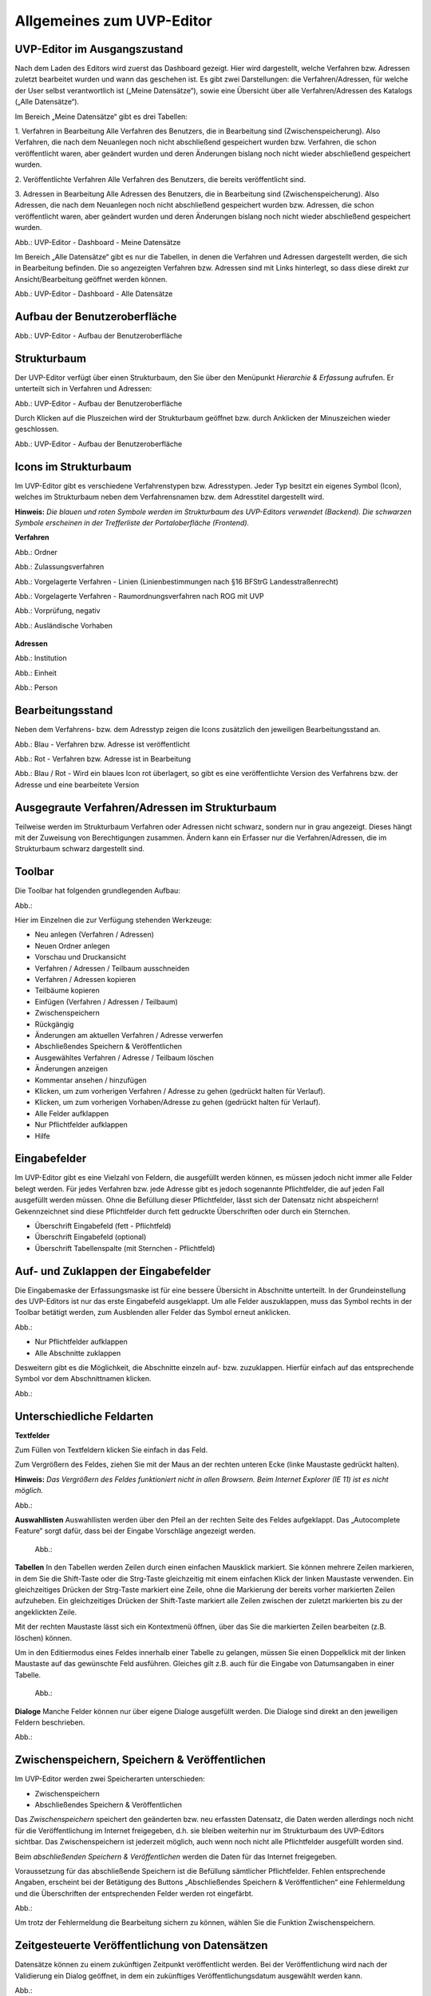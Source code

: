 Allgemeines zum UVP-Editor
==========================

UVP-Editor im Ausgangszustand
----------------------------
 
Nach dem Laden des Editors wird zuerst das Dashboard gezeigt. Hier wird dargestellt, welche Verfahren bzw. Adressen zuletzt bearbeitet wurden und wann das geschehen ist.
Es gibt zwei Darstellungen: die Verfahren/Adressen, für welche der User selbst verantwortlich ist („Meine Datensätze“), sowie eine Übersicht über alle Verfahren/Adressen des Katalogs („Alle Datensätze“). 

Im Bereich „Meine Datensätze“ gibt es drei Tabellen: 

1. Verfahren in Bearbeitung
Alle Verfahren des Benutzers, die in Bearbeitung sind (Zwischenspeicherung). Also Verfahren, die nach dem Neuanlegen noch nicht abschließend gespeichert wurden bzw. Verfahren, die schon veröffentlicht waren, aber geändert wurden und deren Änderungen bislang noch nicht wieder abschließend gespeichert wurden. 

2. Veröffentlichte Verfahren 
Alle Verfahren des Benutzers, die bereits veröffentlicht sind. 

3. Adressen in Bearbeitung
Alle Adressen des Benutzers, die in Bearbeitung sind (Zwischenspeicherung). Also Adressen, die nach dem Neuanlegen noch nicht abschließend gespeichert wurden bzw. Adressen, die schon veröffentlicht waren, aber geändert wurden und deren Änderungen bislang noch nicht wieder abschließend gespeichert wurden. 

.. image:: ../img/statistik/statistik_dashboard_01.png
   :width: 500
   
Abb.: UVP-Editor - Dashboard - Meine Datensätze

Im Bereich „Alle Datensätze“ gibt es nur die Tabellen, in denen die Verfahren und Adressen dargestellt werden, die sich in Bearbeitung befinden. Die so angezeigten Verfahren bzw. Adressen sind mit Links hinterlegt, so dass diese direkt zur Ansicht/Bearbeitung geöffnet werden können. 

.. image:: ../img/statistik/statistik_dashboard_02.png
   :width: 500
   
Abb.: UVP-Editor - Dashboard - Alle Datensätze


Aufbau der Benutzeroberfläche
------------------------------

.. image:: ../img/editor/ige-uvp_benutzeroberflaeche_02.png
   :width: 500
   
Abb.: UVP-Editor - Aufbau der Benutzeroberfläche


Strukturbaum
------------

Der UVP-Editor verfügt über einen Strukturbaum, den Sie über den Menüpunkt *Hierarchie & Erfassung* aufrufen. Er unterteilt sich in Verfahren und Adressen:

.. image:: ../img/editor/ige-uvp_strukturbaum_02.png
   :width: 300
   
Abb.: UVP-Editor - Aufbau der Benutzeroberfläche 

Durch Klicken auf die Pluszeichen wird der Strukturbaum geöffnet bzw. durch Anklicken der Minuszeichen wieder geschlossen.

.. image:: ../img/editor/ige-uvp_knoten.png
   :width: 300
   
Abb.: UVP-Editor - Aufbau der Benutzeroberfläche 


Icons im Strukturbaum
---------------------

Im UVP-Editor gibt es verschiedene Verfahrenstypen bzw. Adresstypen. Jeder Typ besitzt ein eigenes Symbol (Icon), welches im Strukturbaum neben dem Verfahrensnamen bzw. dem Adresstitel dargestellt wird. 

**Hinweis:** *Die blauen und roten Symbole werden im Strukturbaum des UVP-Editors verwendet (Backend). Die schwarzen Symbole erscheinen in der Trefferliste der Portaloberfläche (Frontend).*

**Verfahren**

.. image:: ../img/editor/icons/uvp_41x41_ordner.png
   :width: 30

Abb.: Ordner

.. image:: ../img/editor/icons/uvp_40x40_zulassungsverfahren_blau.png
   :width: 30
   
Abb.: Zulassungsverfahren

.. image:: ../img/editor/icons/uvp_40x40_linie-blau.png
   :width: 30
   
Abb.: Vorgelagerte Verfahren - Linien (Linienbestimmungen nach §16 BFStrG Landesstraßenrecht)

.. image:: ../img/editor/icons/uvp_40x40_raumordnung-blau.png
   :width: 30
   
Abb.: Vorgelagerte Verfahren - Raumordnungsverfahren nach ROG mit UVP

.. image:: ../img/editor/icons/uvp_40x40_vorprüfung-negativ-blau.png
   :width: 30
   
Abb.: Vorprüfung, negativ

.. image:: ../img/editor/icons/uvp_40x40_ausland-blau.png
   :width: 30
   
Abb.: Ausländische Vorhaben

    +------------------+---------------+---------------+
    | Art der EintrÃ¤ge | Eigenschaft 1 | Eigenschaft 2 |
    +==================+===============+===============+
    | Gegenstand 1     | eckig         | rot           |
    +------------------+---------------+---------------+
    | Gegenstand 2     | rund          | blau          |
    +------------------+---------------+---------------+


**Adressen**

.. image:: ../img/editor/icons/uvp_40x40_institution_blau.png
   :width: 30

Abb.: Institution

.. image:: ../img/editor/icons/uvp_40x40_einheit_blau.png
   :width: 30

Abb.: Einheit

.. image:: ../img/editor/icons/uvp_40x40_person_blau.png
   :width: 30

Abb.: Person

.. code-block:: rst
   +-----------------------+-----------------------+
   | Symbol                | Bezeichnung           |
   +=======================+=======================+
   |.. image:: ../img/editor/icons/uvp_40x40_institution_blau.png | Institution |
   |   :width: 30 ||
   +-----------------------+-----------------------+
   |.. image:: ../img/editor/icons/uvp_40x40_einheit_blau.png | Einheit |
   |   :width: 30 ||
   +-----------------------+-----------------------+
   |.. image:: ../img/editor/icons/uvp_40x40_person_blau.png | Person |
   |   :width: 30 ||
   +-----------------------+-----------------------+


Bearbeitungsstand
-----------------

Neben dem Verfahrens- bzw. dem Adresstyp zeigen die Icons zusätzlich den jeweiligen Bearbeitungsstand an.

.. image:: ../img/editor/icons/uvp_40x40_zulassungsverfahren_blau.png
   :width: 30

Abb.: Blau - Verfahren bzw. Adresse ist veröffentlicht 

.. image:: ../img/editor/icons/uvp_40x40_zulassungsverfahren_rot.png
   :width: 30

Abb.: Rot - Verfahren bzw. Adresse ist in Bearbeitung

.. image:: ../img/editor/icons/uvp_40x40_zulassungsverfahren_blau-rot.png
   :width: 30

Abb.: Blau / Rot - Wird ein blaues Icon rot überlagert, so gibt es eine veröffentlichte Version des Verfahrens bzw. der Adresse und eine bearbeitete Version


Ausgegraute Verfahren/Adressen im Strukturbaum
----------------------------------------------

Teilweise werden im Strukturbaum Verfahren oder Adressen nicht schwarz, sondern nur in grau angezeigt. Dieses hängt mit der Zuweisung von Berechtigungen zusammen. Ändern kann ein Erfasser nur die Verfahren/Adressen, die im Strukturbaum schwarz dargestellt sind.


Toolbar 
-------

Die Toolbar hat folgenden grundlegenden Aufbau: 

Abb.:

Hier im Einzelnen die zur Verfügung stehenden Werkzeuge: 

- Neu anlegen (Verfahren / Adressen)
- Neuen Ordner anlegen
- Vorschau und Druckansicht 

- Verfahren / Adressen / Teilbaum ausschneiden 
- Verfahren / Adressen kopieren 
- Teilbäume kopieren 
- Einfügen (Verfahren / Adressen / Teilbaum)

- Zwischenspeichern 
- Rückgängig 
- Änderungen am aktuellen Verfahren / Adresse verwerfen
 
- Abschließendes Speichern & Veröffentlichen 
- Ausgewähltes Verfahren / Adresse / Teilbaum löschen 
- Änderungen anzeigen

- Kommentar ansehen / hinzufügen 
- Klicken, um zum vorherigen Verfahren / Adresse zu gehen (gedrückt halten für Verlauf).
- Klicken, um zum vorherigen Vorhaben/Adresse zu gehen (gedrückt halten für Verlauf).
- Alle Felder aufklappen
- Nur Pflichtfelder aufklappen
       
- Hilfe


Eingabefelder
-------------

Im UVP-Editor gibt es eine Vielzahl von Feldern, die ausgefüllt werden können, es müssen jedoch nicht immer alle Felder belegt werden. Für jedes Verfahren bzw. jede Adresse gibt es jedoch sogenannte Pflichtfelder, die auf jeden Fall ausgefüllt werden müssen. Ohne die Befüllung dieser Pflichtfelder, lässt sich der Datensatz nicht abspeichern! Gekennzeichnet sind diese Pflichtfelder durch fett gedruckte Überschriften oder durch ein Sternchen. 

- Überschrift Eingabefeld (fett - Pflichtfeld)
- Überschrift Eingabefeld (optional)
- Überschrift Tabellenspalte (mit Sternchen - Pflichtfeld)


Auf- und Zuklappen der Eingabefelder
------------------------------------

Die Eingabemaske der Erfassungsmaske ist für eine bessere Übersicht in Abschnitte unterteilt. In der Grundeinstellung des UVP-Editors ist nur das erste Eingabefeld ausgeklappt. Um alle Felder auszuklappen, muss das Symbol rechts in der Toolbar betätigt werden, zum Ausblenden aller Felder das Symbol erneut anklicken.

Abb.: 

- Nur Pflichtfelder aufklappen
- Alle Abschnitte zuklappen

Desweitern gibt es die Möglichkeit, die Abschnitte einzeln auf- bzw. zuzuklappen. Hierfür einfach auf das entsprechende Symbol vor dem Abschnittnamen klicken.

Abb.: 


Unterschiedliche Feldarten
--------------------------

**Textfelder**

Zum Füllen von Textfeldern klicken Sie einfach in das Feld. 

Zum Vergrößern des Feldes, ziehen Sie mit der Maus an der rechten unteren Ecke (linke Maustaste gedrückt halten).

**Hinweis:** *Das Vergrößern des Feldes funktioniert nicht in allen Browsern. Beim Internet Explorer (IE 11) ist es nicht möglich.*

Abb.:  

**Auswahllisten**
Auswahllisten werden über den Pfeil an der rechten Seite des Feldes aufgeklappt. Das „Autocomplete Feature“ sorgt dafür, dass bei der Eingabe Vorschläge angezeigt werden.

 Abb.:

**Tabellen**
In den Tabellen werden Zeilen durch einen einfachen Mausklick markiert. Sie können mehrere Zeilen markieren, in dem Sie die Shift-Taste oder die Strg-Taste gleichzeitig mit einem einfachen Klick der linken Maustaste verwenden. Ein gleichzeitiges Drücken der Strg-Taste markiert eine Zeile, ohne die Markierung der bereits vorher markierten Zeilen aufzuheben. Ein gleichzeitiges Drücken der Shift-Taste markiert alle Zeilen zwischen der zuletzt markierten bis zu der angeklickten Zeile.

Mit der rechten Maustaste lässt sich ein Kontextmenü öffnen, über das Sie die markierten Zeilen bearbeiten (z.B. löschen) können. 

Um in den Editiermodus eines Feldes innerhalb einer Tabelle zu gelangen, müssen Sie einen Doppelklick mit der linken Maustaste auf das gewünschte Feld ausführen. Gleiches gilt z.B. auch für die Eingabe von Datumsangaben in einer Tabelle. 

 Abb.:
 
**Dialoge**
Manche Felder können nur über eigene Dialoge ausgefüllt werden. Die Dialoge sind direkt an den jeweiligen Feldern beschrieben.

Abb.: 


Zwischenspeichern, Speichern & Veröffentlichen
----------------------------------------------

Im UVP-Editor werden zwei Speicherarten unterschieden: 

- Zwischenspeichern
- Abschließendes Speichern & Veröffentlichen

Das *Zwischenspeichern* speichert den geänderten bzw. neu erfassten Datensatz, die Daten werden allerdings noch nicht für die Veröffentlichung im Internet freigegeben, d.h. sie bleiben weiterhin nur im Strukturbaum des UVP-Editors sichtbar. Das Zwischenspeichern ist jederzeit möglich, auch wenn noch nicht alle Pflichtfelder ausgefüllt worden sind. 

Beim *abschließenden Speichern & Veröffentlichen* werden die Daten für das Internet freigegeben. 

Voraussetzung für das abschließende Speichern ist die Befüllung sämtlicher Pflichtfelder. Fehlen entsprechende Angaben, erscheint bei der Betätigung des Buttons „Abschließendes Speichern & Veröffentlichen“ eine Fehlermeldung und die Überschriften der entsprechenden Felder werden rot eingefärbt. 

Abb.:

Um trotz der Fehlermeldung die Bearbeitung sichern zu können, wählen Sie die Funktion Zwischenspeichern. 


Zeitgesteuerte Veröffentlichung von Datensätzen
-----------------------------------------------

Datensätze können zu einem zukünftigen Zeitpunkt veröffentlicht werden. Bei der Veröffentlichung wird nach der Validierung ein Dialog geöffnet, in dem ein zukünftiges Veröffentlichungsdatum ausgewählt werden kann.

Abb.:

Das Veröffentlichungsdatum wird danach im Kopfbereich des Datensatzes angezeigt.

Abb.:


Session abgelaufen
------------------

Wenn eine längere Zeit (120min) keine Interaktion mit dem Editor stattfindet, läuft die Session (Besuchszeit) ab, man wird aus dem UVP-Editor ausgeloggt und muss sich am Editor neu anmelden. 

Abb.:

Damit gehen leider auch alle Änderungen und Neueingaben verloren, die bis zu diesem Zeitpunkt noch nicht gespeichert worden sind. Es gibt keine automatische Zwischenspeicherung! Es empfiehlt sich daher, bei der Erfassung von Verfahrenen und Adressen immer wieder zwischendurch zwischen zu speichern.


UVP-Editor schließen
--------------------

Soll der UVP-Editor beendet werden, muss in der Menüleiste (rechts oben) der Menüpunkt *SCHLIESSEN* betätigt werden.

Abb.: 
 
Es erscheint eine Abfrage, ob der UVP-Editor verlassen werden soll. Wird der Button *Verlassen* betätigt, schließt sich der Editor samt der Registerkarte. 

Abb.:
 
Sie müssen sich noch aus dem UVP-Portal abmelden. Hierfür betätigen Sie in der Seite Anmeldung auf den Link: *Logout*.
